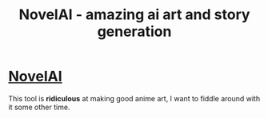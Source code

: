:PROPERTIES:
:ID:       64d09efb-04f7-4f90-8308-294c318698e0
:END:
#+title: NovelAI - amazing ai art and story generation
#+filetags: :artificial inteligence:tool:daily:anime:

* [[https://novelai.net/][NovelAI]]
This tool is *ridiculous* at making good anime art, I want to fiddle around with it some other time.
